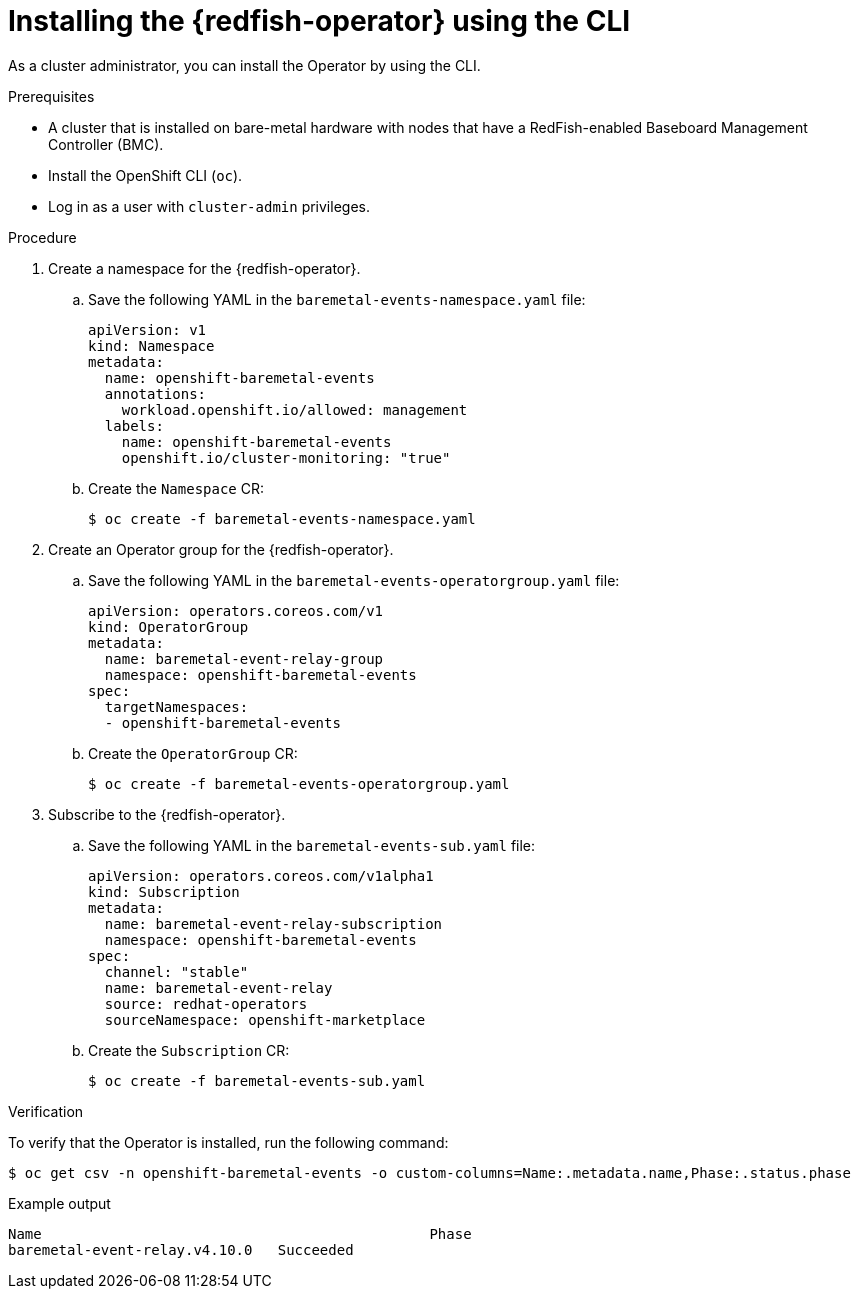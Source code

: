 // Module included in the following assemblies:
//
// * monitoring/using-rfhe.adoc

:_content-type: PROCEDURE
[id="nw-rfhe-installing-operator-cli_{context}"]
= Installing the {redfish-operator} using the CLI

As a cluster administrator, you can install the Operator by using the CLI.

.Prerequisites

* A cluster that is installed on bare-metal hardware with nodes that have a RedFish-enabled Baseboard Management Controller (BMC).
* Install the OpenShift CLI (`oc`).
* Log in as a user with `cluster-admin` privileges.

.Procedure

. Create a namespace for the {redfish-operator}.

.. Save the following YAML in the `baremetal-events-namespace.yaml` file:
+
[source,yaml]
----
apiVersion: v1
kind: Namespace
metadata:
  name: openshift-baremetal-events
  annotations:
    workload.openshift.io/allowed: management
  labels:
    name: openshift-baremetal-events
    openshift.io/cluster-monitoring: "true"
----

.. Create the `Namespace` CR:
+
[source,terminal]
----
$ oc create -f baremetal-events-namespace.yaml
----

. Create an Operator group for the {redfish-operator}.

.. Save the following YAML in the `baremetal-events-operatorgroup.yaml` file:
+
[source,yaml]
----
apiVersion: operators.coreos.com/v1
kind: OperatorGroup
metadata:
  name: baremetal-event-relay-group
  namespace: openshift-baremetal-events
spec:
  targetNamespaces:
  - openshift-baremetal-events
----

.. Create the `OperatorGroup` CR:
+
[source,terminal]
----
$ oc create -f baremetal-events-operatorgroup.yaml
----

. Subscribe to the {redfish-operator}.

.. Save the following YAML in the `baremetal-events-sub.yaml` file:
+
[source,yaml]
----
apiVersion: operators.coreos.com/v1alpha1
kind: Subscription
metadata:
  name: baremetal-event-relay-subscription
  namespace: openshift-baremetal-events
spec:
  channel: "stable"
  name: baremetal-event-relay
  source: redhat-operators
  sourceNamespace: openshift-marketplace
----

.. Create the `Subscription` CR:
+
[source,terminal]
----
$ oc create -f baremetal-events-sub.yaml
----

.Verification

To verify that the Operator is installed, run the following command:

[source,terminal]
----
$ oc get csv -n openshift-baremetal-events -o custom-columns=Name:.metadata.name,Phase:.status.phase
----

.Example output
[source,terminal]
----
Name                                              Phase
baremetal-event-relay.v4.10.0   Succeeded
----
